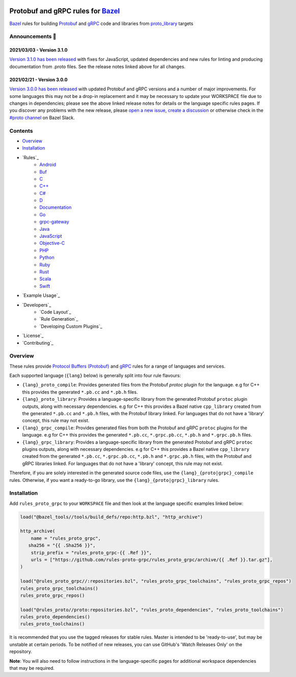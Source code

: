 .. image:: internal/resources/logo.svg
   :width: 200
   :height: 200
   :align: center
   :alt: Rules Proto gRPC logo

Protobuf and gRPC rules for `Bazel <https://bazel.build>`_
==========================================================

`Bazel <https://bazel.build>`_ rules for building `Protobuf <https://developers.google.com/protocol-buffers>`_
and `gRPC <https://grpc.io>`_ code and libraries from
`proto_library <https://docs.bazel.build/versions/master/be/protocol-buffer.html#proto_library>`_ targets

.. image:: https://img.shields.io/github/v/tag/rules-proto-grpc/rules_proto_grpc?label=release&sort=semver&color=38a3a5
   :alt: Latest Release
   :target: https://github.com/rules-proto-grpc/rules_proto_grpc/releases

.. image:: https://badge.buildkite.com/a0c88e60f21c85a8bb53a8c73175aebd64f50a0d4bacbdb038.svg?branch=master
   :alt: Buildkite Status
   :target: https://buildkite.com/bazel/rules-proto-grpc-rules-proto-grpc

.. image:: https://github.com/rules-proto-grpc/rules_proto_grpc/workflows/CI/badge.svg
   :alt: GitHub Actions Status
   :target: https://github.com/rules-proto-grpc/rules_proto_grpc/actions

.. image:: https://img.shields.io/badge/bazelbuild-%23proto-38a3a5?logo=slack
   :alt: Slack Channel
   :target: https://bazelbuild.slack.com/archives/CKU1D04RM


Announcements 📣
----------------

2021/03/03 - Version 3.1.0
**************************

`Version 3.1.0 has been released <https://github.com/rules-proto-grpc/rules_proto_grpc/releases/tag/3.1.0>`_
with fixes for JavaScript, updated dependencies and new rules for linting and producing documentation from .proto files.
See the release notes linked above for all changes.

2021/02/21 - Version 3.0.0
**************************

`Version 3.0.0 has been released <https://github.com/rules-proto-grpc/rules_proto_grpc/releases/tag/3.0.0>`_
with updated Protobuf and gRPC versions and a number of major improvements. For some languages this may not be a
drop-in replacement and it may be necessary to update your WORKSPACE file due to changes in dependencies; please see
the above linked release notes for details or the language specific rules pages. If you discover any problems with the
new release, please `open a new issue <https://github.com/rules-proto-grpc/rules_proto_grpc/issues/new>`_,
`create a discussion <https://github.com/rules-proto-grpc/rules_proto_grpc/discussions/new>`_ or otherwise check in the
`#proto channel <https://bazelbuild.slack.com/archives/CKU1D04RM>`_ on Bazel Slack.


Contents
--------

- `Overview`_
- `Installation`_
- `Rules`_
    - `Android </android>`_
    - `Buf </buf>`_
    - `C </c>`_
    - `C++ </cpp>`_
    - `C# </csharp>`_
    - `D </d>`_
    - `Documentation </doc>`_
    - `Go </go>`_
    - `grpc-gateway </grpc-gateway>`_
    - `Java </java>`_
    - `JavaScript </js>`_
    - `Objective-C </objc>`_
    - `PHP </php>`_
    - `Python </python>`_
    - `Ruby </ruby>`_
    - `Rust </rust>`_
    - `Scala </scala>`_
    - `Swift </swift>`_
- `Example Usage`_
- `Developers`_
    - `Code Layout`_
    - `Rule Generation`_
    - `Developing Custom Plugins`_
- `License`_
- `Contributing`_


Overview
--------

These rules provide `Protocol Buffers (Protobuf) <https://developers.google.com/protocol-buffers>`_ and
`gRPC <https://grpc.io>`_ rules for a range of languages and services.

Each supported language (``{lang}`` below) is generally split into four rule flavours:

- ``{lang}_proto_compile``: Provides generated files from the Protobuf `protoc` plugin for the language. e.g for C++ this
  provides the generated ``*.pb.cc`` and ``*.pb.h`` files.

- ``{lang}_proto_library``: Provides a language-specific library from the generated Protobuf ``protoc`` plugin outputs,
  along with necessary dependencies. e.g for C++ this provides a Bazel native ``cpp_library`` created  from the generated
  ``*.pb.cc`` and ``*.pb.h`` files, with the Protobuf library linked. For languages that do not have a 'library' concept,
  this rule may not exist.

- ``{lang}_grpc_compile``: Provides generated files from both the Protobuf and gRPC ``protoc`` plugins for the language.
  e.g for C++ this provides the generated ``*.pb.cc``, ``*.grpc.pb.cc``, ``*.pb.h`` and ``*.grpc.pb.h`` files.

- ``{lang}_grpc_library``: Provides a language-specific library from the generated Protobuf and gRPC ``protoc`` plugins
  outputs, along with necessary dependencies. e.g for C++ this provides a Bazel native ``cpp_library`` created from the
  generated ``*.pb.cc``, ``*.grpc.pb.cc``, ``*.pb.h`` and ``*.grpc.pb.h`` files, with the Protobuf and gRPC libraries linked.
  For languages that do not have a 'library' concept, this rule may not exist.

Therefore, if you are solely interested in the generated source code files, use the ``{lang}_{proto|grpc}_compile``
rules. Otherwise, if you want a ready-to-go library, use the ``{lang}_{proto|grpc}_library`` rules.


Installation
------------

Add ``rules_proto_grpc`` to your ``WORKSPACE`` file and then look at the language specific examples linked below:

.. code-block:: starlark

   load("@bazel_tools//tools/build_defs/repo:http.bzl", "http_archive")

   http_archive(
       name = "rules_proto_grpc",
      sha256 = "{{ .Sha256 }}",
       strip_prefix = "rules_proto_grpc-{{ .Ref }}",
       urls = ["https://github.com/rules-proto-grpc/rules_proto_grpc/archive/{{ .Ref }}.tar.gz"],
   )

   load("@rules_proto_grpc//:repositories.bzl", "rules_proto_grpc_toolchains", "rules_proto_grpc_repos")
   rules_proto_grpc_toolchains()
   rules_proto_grpc_repos()

   load("@rules_proto//proto:repositories.bzl", "rules_proto_dependencies", "rules_proto_toolchains")
   rules_proto_dependencies()
   rules_proto_toolchains()

It is recommended that you use the tagged releases for stable rules. Master is intended to be 'ready-to-use', but may be
unstable at certain periods. To be notified of new releases, you can use GitHub's 'Watch Releases Only' on the
repository.

**Note**: You will also need to follow instructions in the language-specific pages for additional workspace
dependencies that may be required.
